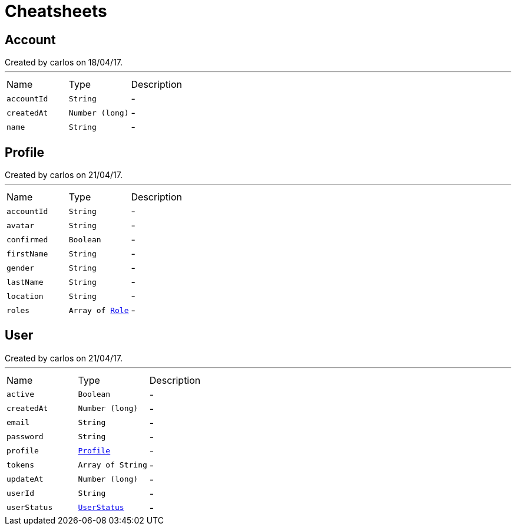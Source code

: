 = Cheatsheets

[[Account]]
== Account

++++
 Created by carlos on 18/04/17.
++++
'''

[cols=">25%,^25%,50%"]
[frame="topbot"]
|===
^|Name | Type ^| Description
|[[accountId]]`accountId`|`String`|-
|[[createdAt]]`createdAt`|`Number (long)`|-
|[[name]]`name`|`String`|-
|===

[[Profile]]
== Profile

++++
 Created by carlos on 21/04/17.
++++
'''

[cols=">25%,^25%,50%"]
[frame="topbot"]
|===
^|Name | Type ^| Description
|[[accountId]]`accountId`|`String`|-
|[[avatar]]`avatar`|`String`|-
|[[confirmed]]`confirmed`|`Boolean`|-
|[[firstName]]`firstName`|`String`|-
|[[gender]]`gender`|`String`|-
|[[lastName]]`lastName`|`String`|-
|[[location]]`location`|`String`|-
|[[roles]]`roles`|`Array of link:enums.html#Role[Role]`|-
|===

[[User]]
== User

++++
 Created by carlos on 21/04/17.
++++
'''

[cols=">25%,^25%,50%"]
[frame="topbot"]
|===
^|Name | Type ^| Description
|[[active]]`active`|`Boolean`|-
|[[createdAt]]`createdAt`|`Number (long)`|-
|[[email]]`email`|`String`|-
|[[password]]`password`|`String`|-
|[[profile]]`profile`|`link:dataobjects.html#Profile[Profile]`|-
|[[tokens]]`tokens`|`Array of String`|-
|[[updateAt]]`updateAt`|`Number (long)`|-
|[[userId]]`userId`|`String`|-
|[[userStatus]]`userStatus`|`link:enums.html#UserStatus[UserStatus]`|-
|===

